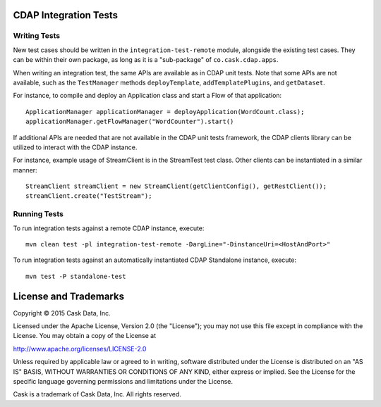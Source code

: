 CDAP Integration Tests
======================

Writing Tests
-------------
New test cases should be written in the ``integration-test-remote`` module, alongside the existing test cases.
They can be within their own package, as long as it is a "sub-package" of ``co.cask.cdap.apps``.

When writing an integration test, the same APIs are available as in CDAP unit tests.
Note that some APIs are not available, such as the ``TestManager`` methods ``deployTemplate``, ``addTemplatePlugins``,
and ``getDataset``.

For instance, to compile and deploy an Application class and start a Flow of that application::

  ApplicationManager applicationManager = deployApplication(WordCount.class);
  applicationManager.getFlowManager("WordCounter").start()

If additional APIs are needed that are not available in the CDAP unit tests framework,
the CDAP clients library can be utilized to interact with the CDAP instance.

For instance, example usage of StreamClient is in the StreamTest test class. Other clients can be
instantiated in a similar manner::

  StreamClient streamClient = new StreamClient(getClientConfig(), getRestClient());
  streamClient.create("TestStream");


Running Tests
-------------
To run integration tests against a remote CDAP instance, execute::

  mvn clean test -pl integration-test-remote -DargLine="-DinstanceUri=<HostAndPort>"

To run integration tests against an automatically instantiated CDAP Standalone instance, execute::

  mvn test -P standalone-test


License and Trademarks
======================

Copyright © 2015 Cask Data, Inc.

Licensed under the Apache License, Version 2.0 (the "License"); you may not use this file except
in compliance with the License. You may obtain a copy of the License at

http://www.apache.org/licenses/LICENSE-2.0

Unless required by applicable law or agreed to in writing, software distributed under the
License is distributed on an "AS IS" BASIS, WITHOUT WARRANTIES OR CONDITIONS OF ANY KIND,
either express or implied. See the License for the specific language governing permissions
and limitations under the License.

Cask is a trademark of Cask Data, Inc. All rights reserved.
